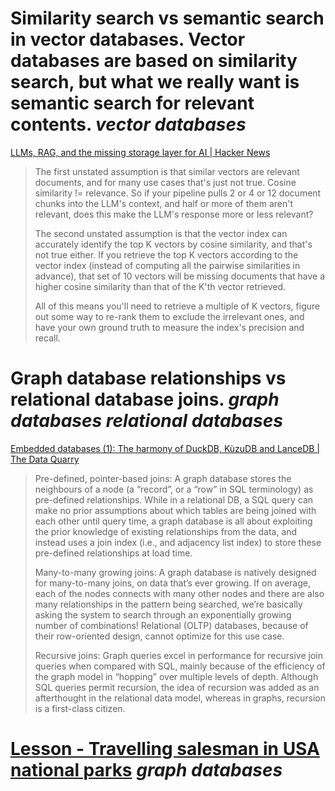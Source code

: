 * Similarity search vs semantic search in vector databases. Vector databases are based on similarity search, but what we really want is semantic search for relevant contents. [[vector databases]]
[[https://news.ycombinator.com/item?id=37420628][LLMs, RAG, and the missing storage layer for AI | Hacker News]]
#+BEGIN_QUOTE
The first unstated assumption is that similar vectors are relevant documents, and for many use cases that's just not true. Cosine similarity != relevance. So if your pipeline pulls 2 or 4 or 12 document chunks into the LLM's context, and half or more of them aren't relevant, does this make the LLM's response more or less relevant?

The second unstated assumption is that the vector index can accurately identify the top K vectors by cosine similarity, and that's not true either. If you retrieve the top K vectors according to the vector index (instead of computing all the pairwise similarities in advance), that set of 10 vectors will be missing documents that have a higher cosine similarity than that of the K'th vector retrieved.

All of this means you'll need to retrieve a multiple of K vectors, figure out some way to re-rank them to exclude the irrelevant ones, and have your own ground truth to measure the index's precision and recall. 
#+END_QUOTE
* Graph database relationships vs relational database joins. [[graph databases]] [[relational databases]]
[[https://thedataquarry.com/posts/embedded-db-1/][Embedded databases (1): The harmony of DuckDB, KùzuDB and LanceDB | The Data Quarry]]
#+BEGIN_QUOTE
Pre-defined, pointer-based joins: A graph database stores the neighbours of a node (a “record”, or a “row” in SQL terminology) as pre-defined relationships. While in a relational DB, a SQL query can make no prior assumptions about which tables are being joined with each other until query time, a graph database is all about exploiting the prior knowledge of existing relationships from the data, and instead uses a join index (i.e., and adjacency list index) to store these pre-defined relationships at load time.

Many-to-many growing joins: A graph database is natively designed for many-to-many joins, on data that’s ever growing. If on average, each of the nodes connects with many other nodes and there are also many relationships in the pattern being searched, we’re basically asking the system to search through an exponentially growing number of combinations! Relational (OLTP) databases, because of their row-oriented design, cannot optimize for this use case.

Recursive joins: Graph queries excel in performance for recursive join queries when compared with SQL, mainly because of the efficiency of the graph model in “hopping” over multiple levels of depth. Although SQL queries permit recursion, the idea of recursion was added as an afterthought in the relational data model, whereas in graphs, recursion is a first-class citizen.
#+END_QUOTE
* [[https://playground.memgraph.com/lesson/usa-national-parks-traveling-salesman-1][Lesson - Travelling salesman in USA national parks]] [[graph databases]]